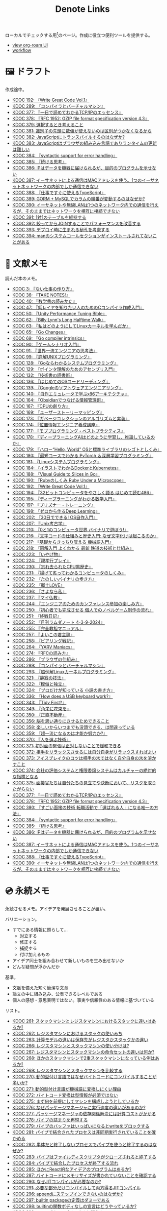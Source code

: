 #+title: Denote Links

ローカルでチェックする用[fn:1]のページ。作成に役立つ便利ツールを提供する。

#+begin_export html
<p>
<img src="https://github.com/kijimaD/roam/actions/workflows/publish.yml/badge.svg"></img>
<img src="https://github.com/kijimaD/roam/actions/workflows/lint.yml/badge.svg"></img>
<img src="https://github.com/kijimaD/roam/actions/workflows/pdf.yml/badge.svg"></img>
</p>
<p>
<img src="https://www.codewars.com/users/kijimaD/badges/micro"></img>
</p>
#+end_export

- [[https://kijimad.github.io/roam-ui/][view org-roam UI]]
- [[id:fad0d446-fe06-4614-af63-a0c5ecc11c9c][workflow]]

* 🖼️ ドラフト

作成途中。

#+BEGIN: denote-links :regexp "_draft.*org"
- [[denote:20240617T152502][KDOC 192: 『Write Great Code Vol.1』]]
- [[denote:20241116T014236][KDOC 289: 『コンパイラとバーチャルマシン』]]
- [[denote:20250506T120102][KDOC 377: 『一日で読めてわかるTCP/IPのエッセンス』]]
- [[denote:20250506T160040][KDOC 378: 『RFC 1952: GZIP file format specification version 4.3』]]
- [[denote:20250518T092255][KDOC 379: 選択するとき考えること]]
- [[denote:20250603T215002][KDOC 381: 識別子の先頭に数値が使えないのは区別がつかなくなるから]]
- [[denote:20250603T215521][KDOC 382: JavaScriptにトランスパイルするのはなぜか?]]
- [[denote:20250603T215644][KDOC 383: JavaScriptはブラウザの組み込み言語でありランタイムの更新は難しい]]
- [[denote:20250610T175039][KDOC 384: 『syntactic support for error handling』]]
- [[denote:20250611T180912][KDOC 385: 『続ける思考』]]
- [[denote:20250611T184309][KDOC 386: IPはデータを機器に届けられるが、目的のプログラムを示せない]]
- [[denote:20250612T204735][KDOC 387: イーサネットによる通信はMACアドレスを使う。1つのイーサネットネットワークの内部でしか通信できない]]
- [[denote:20250612T231654][KDOC 388: 『仕事ですぐに使えるTypeScript』]]
- [[denote:20250612T234932][KDOC 389: GORM + MySQLでカラムの順番が変動するのはなぜか?]]
- [[denote:20250613T090351][KDOC 390: イーサネットや無線LANは1つのネットワーク内での通信を行えるが、そのままではネットワークを相互に接続できない]]
- [[denote:20250614T012819][KDOC 391: 1対1のテーブルを維持する]]
- [[denote:20250614T103239][KDOC 392: 絞ってからJOINすることでパフォーマンスを改善する]]
- [[denote:20250614T104010][KDOC 393: デプロイ時に生まれる秘孔を考慮する]]
- [[denote:20250614T125259][KDOC 394: manのシステムコールセクションがインストールされてないことがある]]
#+END:

* 📖 文献メモ

読んだ本のメモ。

#+BEGIN: denote-links :regexp "_book.*org"
- [[denote:20221027T235104][KDOC 3: 『ない仕事の作り方』]]
- [[denote:20231008T203658][KDOC 36: 『TAKE NOTES!』]]
- [[denote:20231009T192328][KDOC 40: 『数学書の読みかた』]]
- [[denote:20231014T191829][KDOC 47: 『低レイヤを知りたい人のためのCコンパイラ作成入門』]]
- [[denote:20231027T141432][KDOC 50: 『Unity Performance Tuning Bible』]]
- [[denote:20231225T004405][KDOC 62: 『Billy Lynn's Long Halftime Walk』]]
- [[denote:20240105T215847][KDOC 63: 『私はどのようにしてLinuxカーネルを学んだか』]]
- [[denote:20240129T011433][KDOC 65: 『Go Changes』]]
- [[denote:20240203T223724][KDOC 69: 『Go compiler intrinsics』]]
- [[denote:20240212T104959][KDOC 90: 『ゲームシナリオ入門』]]
- [[denote:20240212T234008][KDOC 91: 『世界一流エンジニアの思考法』]]
- [[denote:20240219T221805][KDOC 99: 『詳解UNIXプログラミング』]]
- [[denote:20240324T122926][KDOC 128: 『Goならわかるシステムプログラミング』]]
- [[denote:20240324T214548][KDOC 129: 『ポインタ理解のためのアセンブリ入門』]]
- [[denote:20240327T234430][KDOC 132: 『技術書の読書術』]]
- [[denote:20240401T214231][KDOC 136: 『はじめてのOSコードリーディング』]]
- [[denote:20240427T010358][KDOC 139: 『Googleのソフトウェアエンジニアリング』]]
- [[denote:20240427T113714][KDOC 140: 『自作エミュレータで学ぶx86アーキテクチャ』]]
- [[denote:20240504T163507][KDOC 164: 『Obsidianでつなげる情報管理術』]]
- [[denote:20240505T160356][KDOC 167: 『CPUの創り方』]]
- [[denote:20240509T143103][KDOC 169: 『ユーザーストーリーマッピング』]]
- [[denote:20240513T142542][KDOC 173: 『ガベージコレクションのアルゴリズムと実装』]]
- [[denote:20240515T165029][KDOC 174: 『位置情報エンジニア養成講座』]]
- [[denote:20240523T005146][KDOC 177: 『モブプログラミング・ベストプラクティス』]]
- [[denote:20240523T195352][KDOC 178: 『ディープラーニングAIはどのように学習し、推論しているのか』]]
- [[denote:20240529T002323][KDOC 179: 『ハロー“Hello, World” OSと標準ライブラリのシゴトとしくみ』]]
- [[denote:20240531T103824][KDOC 180: 『最短コースでわかる PyTorch ＆深層学習プログラミング』]]
- [[denote:20240601T120632][KDOC 181: 『Linuxシステムプログラミング』]]
- [[denote:20240605T103458][KDOC 184: 『イラストでわかるDockerとKubernetes』]]
- [[denote:20240608T113006][KDOC 188: 『Visual Guide to Slices in Go』]]
- [[denote:20240612T133312][KDOC 190: 『Rubyのしくみ Ruby Under a Microscope』]]
- [[denote:20240617T152502][KDOC 192: 『Write Great Code Vol.1』]]
- [[denote:20240628T004924][KDOC 194: 『32ビットコンピュータをやさしく語る はじめて読む486』]]
- [[denote:20240629T235112][KDOC 195: 『ディープラーニングがわかる数学入門』]]
- [[denote:20240708T214636][KDOC 197: 『プリズナー・トレーニング』]]
- [[denote:20240709T000150][KDOC 198: 『ゼロから作るDeep Learning』]]
- [[denote:20240717T223527][KDOC 202: 『30日でできる! OS自作入門』]]
- [[denote:20240725T004051][KDOC 207: 『Unix考古学』]]
- [[denote:20240803T161124][KDOC 210: 『0と1のコンピュータ世界 バイナリで遊ぼう!』]]
- [[denote:20240810T122131][KDOC 216: 『文字コードの仕組みと歴史入門: なぜ文字化けは起こるのか』]]
- [[denote:20240810T122445][KDOC 217: 『基礎からきっちり覚える 機械語入門』]]
- [[denote:20240810T122601][KDOC 218: 『図解入門 よくわかる 最新 鉄道の技術と仕組み』]]
- [[denote:20240822T234552][KDOC 223: 『いやげ物』]]
- [[denote:20240822T235059][KDOC 224: 『親孝行プレイ』]]
- [[denote:20240828T192618][KDOC 230: 『忘れ去られたCPU黒歴史』]]
- [[denote:20240829T174031][KDOC 231: 『揚げて炙ってわかるコンピュータのしくみ』]]
- [[denote:20240831T112344][KDOC 232: 『たのしいバイナリの歩き方』]]
- [[denote:20240908T140125][KDOC 235: 『郷土LOVE』]]
- [[denote:20240908T140156][KDOC 236: 『さよなら私』]]
- [[denote:20240908T140226][KDOC 237: 『マイ仏教』]]
- [[denote:20240919T215334][KDOC 244: 『エンジニアのためのカンファレンス参加の楽しみ方』]]
- [[denote:20241005T203404][KDOC 250: 『初心者でも完成させる 個人でのノベルゲーム制作の流れ』]]
- [[denote:20241006T203012][KDOC 251: 『終戦日記』]]
- [[denote:20241009T091810][KDOC 252: 『月刊ラムダノート 4-3-9-2024』]]
- [[denote:20241027T201315][KDOC 255: 『完全教祖マニュアル』]]
- [[denote:20241031T192217][KDOC 257: 『よいこの君主論』]]
- [[denote:20241102T084716][KDOC 258: 『ピアリング戦記』]]
- [[denote:20241103T121759][KDOC 264: 『YARV Maniacs』]]
- [[denote:20241105T170010][KDOC 274: 『RFCの読み方』]]
- [[denote:20241115T135633][KDOC 286: 『ブラウザの仕組み』]]
- [[denote:20241116T014236][KDOC 289: 『コンパイラとバーチャルマシン』]]
- [[denote:20241117T002732][KDOC 293: 『超例解Linuxカーネルプログラミング』]]
- [[denote:20241209T194157][KDOC 321: 『静寂の技法』]]
- [[denote:20241209T215908][KDOC 322: 『模倣と独立』]]
- [[denote:20241213T004734][KDOC 324: 『プロだけが知っている 小説の書き方』]]
- [[denote:20250211T222136][KDOC 336: 『How does a USB keyboard work?』]]
- [[denote:20250314T213044][KDOC 343: 『Tidy First?』]]
- [[denote:20250427T175830][KDOC 349: 『角栄に花束を』]]
- [[denote:20250427T175852][KDOC 350: 『正直不動産』]]
- [[denote:20250501T193312][KDOC 356: 脳を思い通りにさせるためできること]]
- [[denote:20250501T235421][KDOC 358: 楽しいからいつまでも没頭できる、は間違っている]]
- [[denote:20250501T235510][KDOC 359: 『超一流になるのは才能か努力か?』]]
- [[denote:20250504T212651][KDOC 370: 『人を選ぶ技術』]]
- [[denote:20250505T211616][KDOC 371: 初対面の緊張は正対しないことで緩和できる]]
- [[denote:20250505T212014][KDOC 372: 相手をリラックスさせるには自分自身がリラックスすればよい]]
- [[denote:20250505T212440][KDOC 373: アイスブレイクのコツは相手の氷ではなく自分自身の氷を溶かすこと]]
- [[denote:20250505T213328][KDOC 374: 会社の評価システムと権限委譲システムはカルチャーの絶対的な指標となる]]
- [[denote:20250505T214152][KDOC 375: 面接官たちは自分たちの見立てや決断において、リスクを取りたがらない]]
- [[denote:20250506T120102][KDOC 377: 『一日で読めてわかるTCP/IPのエッセンス』]]
- [[denote:20250506T160040][KDOC 378: 『RFC 1952: GZIP file format specification version 4.3』]]
- [[denote:20250602T184338][KDOC 380: 『すごい面接の技術 転職活動で「選ばれる人」になる唯一の方法』]]
- [[denote:20250610T175039][KDOC 384: 『syntactic support for error handling』]]
- [[denote:20250611T180912][KDOC 385: 『続ける思考』]]
- [[denote:20250611T184309][KDOC 386: IPはデータを機器に届けられるが、目的のプログラムを示せない]]
- [[denote:20250612T204735][KDOC 387: イーサネットによる通信はMACアドレスを使う。1つのイーサネットネットワークの内部でしか通信できない]]
- [[denote:20250612T231654][KDOC 388: 『仕事ですぐに使えるTypeScript』]]
- [[denote:20250613T090351][KDOC 390: イーサネットや無線LANは1つのネットワーク内での通信を行えるが、そのままではネットワークを相互に接続できない]]
#+END:

* 💿 永続メモ

永続させるメモ。アイデアを発展させることが狙い。

バリエーション。

- すでにある情報に照らして...
  - 対立する
  - 修正する
  - 捕捉する
  - 付け加えるもの
- アイデア同士を組み合わせて新しいものを生み出せないか
- どんな疑問が浮かんだか

基準。

- 文脈を備えた短く簡潔な文章
- 論文の中に組み込み、公表できるレベルである
- 個人の感想・意思表明ではない。事実や信頼性のある情報に基づいている

リスト。

#+BEGIN: denote-links :regexp "_permanent.*org"
- [[denote:20241103T093429][KDOC 261: スタックマシンとレジスタマシンにおけるスタックに違いはあるか?]]
- [[denote:20241103T102927][KDOC 262: レジスタマシンにおけるスタックの使いみち]]
- [[denote:20241103T103630][KDOC 263: 計算モデルの違いは保存先がレジスタかスタックかの違い]]
- [[denote:20241104T003113][KDOC 266: レジスタマシンとスタックマシンの使い分けは?]]
- [[denote:20241104T003226][KDOC 267: レジスタマシンとスタックマシンの命令セットの違いは何か?]]
- [[denote:20241104T003551][KDOC 268: ほかのスタックマシンで2重スタックマシンになっている例はあるか?]]
- [[denote:20241104T011233][KDOC 269: レジスタマシンとスタックマシンを比較する]]
- [[denote:20241104T091512][KDOC 270: 動的型付け言語ではなぜバイトコードにコンパイルすることが多いか?]]
- [[denote:20241104T093353][KDOC 271: 動的型付け言語が機械語に変換しにくい理由]]
- [[denote:20241104T143835][KDOC 272: バイトコード変換は型情報が必須ではない]]
- [[denote:20241107T232232][KDOC 275: まず何を前提にしてマシンを構成しようとしているか]]
- [[denote:20241109T111953][KDOC 276: なぜパッケージマネージャに実行速度の違いがあるのか?]]
- [[denote:20241109T113144][KDOC 277: パッケージマネージャの依存関係解決には計算コストがかかる]]
- [[denote:20241109T134521][KDOC 278: パイプの詰まりを再現する]]
- [[denote:20241109T135333][KDOC 279: パイプのバッファはいっぱいになるとwriteをブロックする]]
- [[denote:20241109T173824][KDOC 281: パイプで結合されたプロセスは非同期実行されていることを確かめる]]
- [[denote:20241109T174614][KDOC 282: 単体だと終了しないプロセスでパイプを使うと終了するのはなぜか?]]
- [[denote:20241109T180827][KDOC 283: パイプはファイルディスクリプタがクローズされると終了する]]
- [[denote:20241109T182138][KDOC 284: パイプで結合したプロセスが終了する流れ]]
- [[denote:20241115T105209][KDOC 285: ほかにReact的なアイデアのプログラムはあるか?]]
- [[denote:20241115T154906][KDOC 287: バイトコードにメモリサイズが書かれていないことを確認する]]
- [[denote:20241116T131247][KDOC 290: なぜJITコンパイルが必要なのか?]]
- [[denote:20241116T135941][KDOC 291: 必要な部分だけコンパイルして両方得るJITコンパイル]]
- [[denote:20241119T004907][KDOC 296: appendにステップインできないのはなぜか?]]
- [[denote:20241119T005803][KDOC 297: builtin packageの定義はダミーである]]
- [[denote:20241119T010927][KDOC 298: builtinの関数ボディなしの宣言はどうやっているか?]]
- [[denote:20241119T084548][KDOC 299: appendはコンパイルすると消える]]
- [[denote:20241119T231512][KDOC 300: スライスのcapacityが伸長する様子をデバッガで見る]]
- [[denote:20241121T225809][KDOC 301: なぜReact Queryを挟むのか?]]
- [[denote:20241121T230340][KDOC 302: React QueryによってAPIリクエストをキャッシュする]]
- [[denote:20241121T230434][KDOC 303: React Queryによって状態管理する]]
- [[denote:20241122T231155][KDOC 304: 加算と乗算どちらが早いか?]]
- [[denote:20241123T012402][KDOC 305: 加算と左ビットシフトの実行速度を計測する]]
- [[denote:20241123T090824][KDOC 307: 乗算と左ビットシフトの実行速度を計測する]]
- [[denote:20241127T213905][KDOC 310: なぜCの文字列はnull終端なのか?]]
- [[denote:20241128T210636][KDOC 314: Cの配列はメモリ効率のため長さを保持していない]]
- [[denote:20241128T214542][KDOC 315: 文字列は長さを事前に決められないことが多い]]
- [[denote:20241128T230339][KDOC 316: Goのスライスは長さを保持している]]
- [[denote:20241128T235217][KDOC 317: Goの文字列は長さを保持している]]
- [[denote:20241129T001121][KDOC 318: カーネルモジュールをマウントして動作確認するとよい]]
- [[denote:20250210T224551][KDOC 334: トランザクションはネストできない]]
- [[denote:20250212T012921][KDOC 340: mozcとfcitxの違いは何か?]]
- [[denote:20250502T001229][KDOC 360: goとtoolchainの違いは何か?]]
- [[denote:20250503T072340][KDOC 362: コンパイル可能な最低バージョンと、ビルドに使うバージョン]]
- [[denote:20250503T075205][KDOC 363: 1.21rc2はリリース候補を示す]]
- [[denote:20250503T101421][KDOC 366: Goのbytes, strings packageは類似している]]
- [[denote:20250503T125732][KDOC 367: 名前付きパイプの使い道は何か?]]
- [[denote:20250504T004903][KDOC 368: 名前付きパイプはファイル書き込みが発生しないため早い]]
- [[denote:20250505T214835][KDOC 376: 業務経験や企業ブランドの評価割合が高い理由]]
- [[denote:20250603T215002][KDOC 381: 識別子の先頭に数値が使えないのは区別がつかなくなるから]]
- [[denote:20250603T215521][KDOC 382: JavaScriptにトランスパイルするのはなぜか?]]
- [[denote:20250603T215644][KDOC 383: JavaScriptはブラウザの組み込み言語でありランタイムの更新は難しい]]
#+END:

* 🏗 構造化メモ

集積したトピックに対するリンク集。

#+BEGIN: denote-links :regexp "_structure.*org"
- [[denote:20240504T224810][KDOC 165: メモの課題と対応策]]
#+END:

* 📝 プロジェクトメモ
プロジェクトのメモ。比較的長い期間取り組むもの、結論が出るとは限らないものを書く。何か気づいたことがあれば別のメモで清書する。

#+BEGIN: denote-links :regexp "_project.*org"
- [[denote:20221118T002048][KDOC 5: fmtを読む]]
- [[denote:20221201T225506][KDOC 8: レビューツール メモ]]
- [[denote:20221211T125426][KDOC 11: unitcheckerを読む]]
- [[denote:20221217T192846][KDOC 13: make2helpを読む]]
- [[denote:20221231T215937][KDOC 15: Emacs Caskを読む]]
- [[denote:20230319T130040][KDOC 24: ゲームボーイエミュレータを作る]]
- [[denote:20230527T000152][KDOC 25: docker progress を読む]]
- [[denote:20230815T231456][KDOC 27: Cコンパイラを書く]]
- [[denote:20230909T204817][KDOC 28: 交通シミュレーションゲームを作る]]
- [[denote:20230910T231044][KDOC 29: Simutransのコードを読む]]
- [[denote:20231108T131646][KDOC 55: giteaのコードを読んだメモ]]
- [[denote:20231111T135147][KDOC 56: flagrのコードを読んだメモ]]
- [[denote:20231116T225938][KDOC 57: sokoban-goを読む]]
- [[denote:20231128T074518][KDOC 59: ECSを使ってサンプルゲームを作る]]
- [[denote:20240130T235419][KDOC 66: 通知ビューワを作る]]
- [[denote:20240511T103303][KDOC 171: PDF本棚を作る]]
- [[denote:20240715T214607][KDOC 201: スクリーンルーラーを作る]]
- [[denote:20240806T115522][KDOC 212: バイナリ博物館]]
- [[denote:20240813T084326][KDOC 221: 郷土資料づくり]]
- [[denote:20240908T180537][KDOC 238: 他人の博物館を観察して参考にする]]
- [[denote:20241211T011547][KDOC 323: ノベルゲームバンドルづくり]]
- [[denote:20250501T191528][KDOC 354: ワード移動を可視化するパッケージを作る]]
#+END:

* ✏ エッセイ

日々考えたこと。1つのアイデアを表現する。

- 思いついた個人の感想
- あまりに個人の感想なものは消す

リスト。

#+BEGIN: denote-links :regexp "_essay.*org"
- [[denote:20221026T102641][KDOC 1: denoteを使う]]
- [[denote:20221027T234844][KDOC 2: 仕事場]]
- [[denote:20221102T234233][KDOC 4: テッキーな人たち]]
- [[denote:20221119T014132][KDOC 6: 教育サービス会社を退職した]]
- [[denote:20221119T014335][KDOC 7: ドローン・地図関係の会社に入社した]]
- [[denote:20221205T020840][KDOC 9: 上には上のオタクがいる]]
- [[denote:20221210T014600][KDOC 10: より理解するための基準]]
- [[denote:20221213T005128][KDOC 12: 出力することで理解を確かにする]]
- [[denote:20221225T201727][KDOC 14: 外に出てなかった頃の自分へのアドバイス]]
- [[denote:20230101T175751][KDOC 16: 2022年のまとめ]]
- [[denote:20230105T205739][KDOC 17: 社外の人と開発するコツ]]
- [[denote:20230301T234645][KDOC 21: 仕事のように集中する]]
- [[denote:20230723T121639][KDOC 26: 深く知る]]
- [[denote:20231008T024245][KDOC 32: 『呪術廻戦』を見た]]
- [[denote:20231008T122341][KDOC 34: 上京してよかったこと]]
- [[denote:20231008T150508][KDOC 35: 赤羽を歩いた]]
- [[denote:20231009T140029][KDOC 37: 達成のしかた。トップダウンvsボトムアップ]]
- [[denote:20231009T155942][KDOC 38: ツェッテルカステンのやり方]]
- [[denote:20231009T163508][KDOC 39: ツェッテルカステンとwikiの違いは、考えか事実か]]
- [[denote:20231009T201702][KDOC 41: 言語仕様書、RFC、数学の難しさは字面通りではないことにある]]
- [[denote:20231010T230145][KDOC 43: 行き詰まったとき別のことをやるのに罪悪感を感じなくていい]]
- [[denote:20231010T230809][KDOC 44: 多対多のことに対して落胆するのを克服する]]
- [[denote:20231014T195530][KDOC 48: 三角関数で単位円を使う理由]]
- [[denote:20231103T111001][KDOC 51: 1次情報を読む人々]]
- [[denote:20231118T023047][KDOC 58: 仕事でやるのが一番早い]]
- [[denote:20231223T004157][KDOC 60: ネット広告がクソな理由]]
- [[denote:20231223T005138][KDOC 61: 競争と認識することでモチベーションを上げる]]
- [[denote:20240106T092116][KDOC 64: バトルディッガー編のゲームデザインメモ]]
- [[denote:20240203T020208][KDOC 67: 2023年のまとめ]]
- [[denote:20240203T035741][KDOC 68: 好きの程度]]
- [[denote:20240203T235748][KDOC 70: 聖地巡礼したくなる要素は何か]]
- [[denote:20240204T105547][KDOC 71: KDOCエントリの書き方]]
- [[denote:20240207T001630][KDOC 75: 動植物が一切出ない雪山サバイバル映画]]
- [[denote:20240207T092747][KDOC 77: 検証する方法があると理解が進む]]
- [[denote:20240210T200104][KDOC 85: 元気に動くUnix on PDP-7を見て連綿と続く歴史を感じた]]
- [[denote:20240210T220912][KDOC 87: なぜRFCの内容を理解できないのか]]
- [[denote:20240213T013922][KDOC 92: 何も覚えてなくてショックを覚えた]]
- [[denote:20240219T225359][KDOC 100: 細かいことを気にせず進める]]
- [[denote:20240221T210823][KDOC 101: 先にインターフェースを文書化するとやりやすい]]
- [[denote:20240224T021232][KDOC 102: 応答不可な時間帯を作って集中する]]
- [[denote:20240224T025714][KDOC 103: ゆるいインターネット断ちのやり方]]
- [[denote:20240224T030106][KDOC 104: やりたいことが多すぎる]]
- [[denote:20240224T170414][KDOC 105: 誰かにとってはローカルニュース]]
- [[denote:20240225T194805][KDOC 110: やりたいことに共通すること]]
- [[denote:20240226T192333][KDOC 111: tarは Tape Archive の略]]
- [[denote:20240228T003028][KDOC 112: 何を優先するかが重要]]
- [[denote:20240301T235312][KDOC 116: コードへの過大評価]]
- [[denote:20240302T015305][KDOC 117: spacious-padding.elが最高だった]]
- [[denote:20240302T024538][KDOC 118: ハックできる認知範囲を増やす]]
- [[denote:20240304T005822][KDOC 119: ベル研究所のショッキングな壁の色]]
- [[denote:20240313T202310][KDOC 120: Git LFS反映には削除が必要]]
- [[denote:20240314T212016][KDOC 122: Linuxカーネル知識の全体像を把握する]]
- [[denote:20240324T120408][KDOC 127: ChromeのPDFビューワでしおりを使う]]
- [[denote:20240324T222331][KDOC 130: アセンブラの手っ取り早い学び方]]
- [[denote:20240330T151304][KDOC 134: スライド作りに適した道具]]
- [[denote:20240331T160315][KDOC 135: スライドのショーケース作り]]
- [[denote:20240501T023710][KDOC 148: ミンサガリマスターが最高のリマスターだった]]
- [[denote:20240501T104911][KDOC 149: 一歩引いて考えるためのことば]]
- [[denote:20240501T152929][KDOC 150: メモに関連を作れない理由]]
- [[denote:20240502T172812][KDOC 153: すでにあるメモから、関連させられないか考える]]
- [[denote:20240502T173223][KDOC 154: よくないメモの例]]
- [[denote:20240502T175719][KDOC 155: 文献メモには内容のメモしか書かないようにする]]
- [[denote:20240503T175611][KDOC 156: 深く理解できないのは疑問を持たないから]]
- [[denote:20240503T181657][KDOC 157: 今のメモで足りないこと]]
- [[denote:20240503T192408][KDOC 158: 記録として書くだけでは意味がない]]
- [[denote:20240504T133130][KDOC 161: KDOCの目的]]
- [[denote:20240505T012745][KDOC 166: KDOCは何ではない]]
- [[denote:20240506T124926][KDOC 168: メモに書く必要のないこと]]
- [[denote:20240519T002703][KDOC 176: 芸術家が期限内に作品を完成させる方法から学ぶ]]
- [[denote:20240623T212808][KDOC 193: 共通言語として役立つプログラミング言語]]
- [[denote:20240704T211631][KDOC 196: 気乗りしない仕事に意味を見出す]]
- [[denote:20240710T145136][KDOC 199: 文書づくりの仕事で事前に決めておくこと]]
- [[denote:20240718T002818][KDOC 203: 必要性のある状況が学ばせる]]
- [[denote:20240720T194224][KDOC 204: 知らない分野の学びかた]]
- [[denote:20240729T234009][KDOC 209: 新しいものを生み出すためには詳しくなければならない]]
- [[denote:20240803T214146][KDOC 211: リアルな都市形成シミュレーションゲームに必要な要素]]
- [[denote:20240810T073930][KDOC 215: 運動習慣を身につけるヒント]]
- [[denote:20240811T194523][KDOC 219: 腕立て腹筋は難しいことを認識しなければならない]]
- [[denote:20240811T212454][KDOC 220: 興味を喚起する方法]]
- [[denote:20240907T233431][KDOC 234: 印刷博物館を観察する]]
- [[denote:20240908T184758][KDOC 239: 警察博物館を観察する]]
- [[denote:20240908T194251][KDOC 240: 漱石山房記念館を観察する]]
- [[denote:20240916T162053][KDOC 242: 鳩山会館を観察する]]
- [[denote:20240923T183426][KDOC 247: 釣り文化資料館を観察する]]
- [[denote:20240923T183506][KDOC 248: 東京おもちゃ美術館を観察する]]
- [[denote:20240923T183525][KDOC 249: 消防博物館を観察する]]
- [[denote:20241030T184511][KDOC 256: 有害コンテンツをフィルタリングする指針]]
- [[denote:20241103T172630][KDOC 265: 昭和記念館を観察する]]
- [[denote:20241104T172847][KDOC 273: 自分で作るときの参考にするつもりで見ると発見がある]]
- [[denote:20241115T185022][KDOC 288: DNSフィルタリングで有害コンテンツをブロックする]]
- [[denote:20241116T171021][KDOC 292: 古代オリエント博物館を観察する]]
- [[denote:20241123T022106][KDOC 306: カタカナで認識していると定着しない]]
- [[denote:20241123T162333][KDOC 308: 市ヶ谷の社 本と活字館を観察する]]
- [[denote:20241123T162415][KDOC 309: JICA地球ひろばを観察する]]
- [[denote:20241127T215611][KDOC 311: 関数呼び出しをわかりやすく表記する案]]
- [[denote:20241129T002602][KDOC 319: 文字列は特別な扱いをされている]]
- [[denote:20241201T224926][KDOC 320: 切手の博物館を観察する]]
- [[denote:20241215T011338][KDOC 325: お金と切手の博物館を観察する]]
- [[denote:20241219T093530][KDOC 328: 技術的に難しいこと]]
- [[denote:20250126T184359][KDOC 330: 新宿歴史博物館を観察する]]
- [[denote:20250130T002224][KDOC 331: ソースコードは本とは違う]]
- [[denote:20250202T201054][KDOC 332: Contextのテストを読むと理解しやすい]]
- [[denote:20250209T192915][KDOC 333: 動画にシフトしている分野がある]]
- [[denote:20250211T222421][KDOC 337: 多読は難しいことを認識しなければならない]]
- [[denote:20250211T230035][KDOC 338: 英語学習に向いていて興味のあるコンテンツ]]
- [[denote:20250212T001954][KDOC 339: 親しみのレシピ]]
- [[denote:20250213T230129][KDOC 342: リリースを調べる効用]]
- [[denote:20250315T093511][KDOC 344: 失敗の対価を認識する]]
- [[denote:20250428T145701][KDOC 351: 対価に大きな影響があるのはどこで働いているか]]
- [[denote:20250430T183206][KDOC 352: 使う状況をイメージできるほど頭に入りやすい]]
- [[denote:20250430T184653][KDOC 353: メモを小さくして組み合わせやすくする]]
- [[denote:20250501T192423][KDOC 355: プログラミングを仕事の梃子として使うとよい]]
- [[denote:20250501T201739][KDOC 357: 方法のことばかり考えがちなのは足踏み]]
- [[denote:20250502T004632][KDOC 361: 労働時間は商品の1つ]]
- [[denote:20250503T075714][KDOC 364: Goコマンドやmoduleについて知らないことが多い]]
- [[denote:20250518T092255][KDOC 379: 選択するとき考えること]]
#+END:

* ⌨ Wiki

調べればわかることを、書いておきたいこともある。具体的な手順や動作を記したメモ。

#+BEGIN: denote-links :regexp "_wiki.*org"
- [[denote:20231010T091308][KDOC 42: EbitenUIで動的に画像を書き換える]]
- [[denote:20231014T125935][KDOC 45: プログラミング言語の内部的な違いをアセンブリから調べる]]
- [[denote:20231014T171444][KDOC 46: Goの宣言構文がCと異なる理由]]
- [[denote:20231103T214003][KDOC 52: Goで構造体がインターフェースを実装しているか確認する]]
- [[denote:20231103T214045][KDOC 53: Goで独自定義のエラーをconstにする]]
- [[denote:20231104T094840][KDOC 54: Goのiotaの仕組み]]
- [[denote:20240206T010954][KDOC 72: org-modeのHTMLエクスポート時に結果だけを表示する]]
- [[denote:20240206T225726][KDOC 73: odでファイルの中身をN進数で見る]]
- [[denote:20240206T225919][KDOC 74: The input device is not a TTYを理解する]]
- [[denote:20240207T014102][KDOC 76: コンテナでLocaleを設定する]]
- [[denote:20240207T095628][KDOC 78: org-modeで脚注を再割り振りする]]
- [[denote:20240207T201038][KDOC 79: Localeの標準的な紙のサイズとは]]
- [[denote:20240207T203227][KDOC 80: 「あ」がどうして343 201 202になるのか]]
- [[denote:20240208T215527][KDOC 81: iframeの制約]]
- [[denote:20240209T005055][KDOC 82: errors.Unwrapを読む]]
- [[denote:20240209T111023][KDOC 83: CORSを確認する]]
- [[denote:20240209T112755][KDOC 84: いろんなサイトでOPTIONSメソッドを送ったときのレスポンスヘッダーを見る]]
- [[denote:20240210T220439][KDOC 86: errors.Is()の比較ロジック]]
- [[denote:20240210T221504][KDOC 88: ファイルの詳細を調べるstatコマンド]]
- [[denote:20240210T224303][KDOC 89: コアダンプの語源]]
- [[denote:20240213T094738][KDOC 93: Access-Control-Allow-Headersを調べた]]
- [[denote:20240213T235930][KDOC 94: 2>&1の意味]]
- [[denote:20240214T224307][KDOC 95: なぜjson.Unmarshalの引数はバイト列なのか]]
- [[denote:20240217T002258][KDOC 96: errors.As()の使い方]]
- [[denote:20240217T152645][KDOC 97: Partial Contentの使いどころ]]
- [[denote:20240218T162607][KDOC 98: org-roam-node-findでエントリが出なくなったときの直し方]]
- [[denote:20240225T172419][KDOC 106: Linuxでアーキテクチャ名を調べる]]
- [[denote:20240225T172456][KDOC 107: システムコールを調べる]]
- [[denote:20240225T173428][KDOC 108: manのセクション番号を調べる]]
- [[denote:20240225T174224][KDOC 109: 発行システムコールを調べる]]
- [[denote:20240228T202130][KDOC 114: IndexedDBの使い道]]
- [[denote:20240301T205049][KDOC 115: 負の値が関わる剰余挙動の違い]]
- [[denote:20240313T221722][KDOC 121: Goでローカルパッケージをインストールする]]
- [[denote:20240315T114639][KDOC 123: HandleFuncとは何か]]
- [[denote:20240316T132944][KDOC 124: go-dlv.elを使う]]
- [[denote:20240317T101828][KDOC 125: /procのマニュアルを調べる]]
- [[denote:20240320T195316][KDOC 126: xxdでファイルをバイナリで見る]]
- [[denote:20240325T204305][KDOC 131: 今さらOpenAPI v3.1の変更点を知る]]
- [[denote:20240420T224401][KDOC 137: 簡単にプロセスの使用メモリを確認する]]
- [[denote:20240421T010312][KDOC 138: Goプロファイラの使いかた]]
- [[denote:20240427T120833][KDOC 141: Cのポインタ操作をアセンブリで見る]]
- [[denote:20240427T182744][KDOC 142: データセグメントの使い分けを試す]]
- [[denote:20240427T184254][KDOC 143: Cの添字記法は単なるシンタックスシュガーである]]
- [[denote:20240428T105206][KDOC 144: データ型によるサイズの違いを確かめる]]
- [[denote:20240429T125828][KDOC 145: 見てわかるGoアセンブリの違い]]
- [[denote:20240430T111500][KDOC 146: org-roam-uiをデプロイした]]
- [[denote:20240430T183500][KDOC 147: GITHUB_TOKENを使ってgit pushするとトリガーされない]]
- [[denote:20240501T161813][KDOC 151: Goコンパイラの定数式の埋め込みをみる]]
- [[denote:20240501T165757][KDOC 152: Dependabotが作ったPRでワークフローが失敗する理由]]
- [[denote:20240504T020747][KDOC 159: テクスチャとスプライトの違い]]
- [[denote:20240504T102310][KDOC 160: 見下ろし型2Dゲームにおけるレイキャティングの例]]
- [[denote:20240504T154649][KDOC 162: セグメンテーションとページングの違い]]
- [[denote:20240504T154953][KDOC 163: セグメンテーションとページングのユースケース]]
- [[denote:20240511T041838][KDOC 170: PDFしおりを使いやすくする]]
- [[denote:20240511T182850][KDOC 172: 関数呼び出しで起きていること]]
- [[denote:20240518T230237][KDOC 175: ANSIエスケープシーケンスのスタイリングを理解する]]
- [[denote:20240601T121521][KDOC 182: ブロックサイズの違いによるパフォーマンスへの影響を調べる]]
- [[denote:20240604T174816][KDOC 183: イメージビルド時にツール側のキャッシュを使う]]
- [[denote:20240605T205919][KDOC 185: コンテナの中身をホストマシンにダンプして理解する]]
- [[denote:20240605T211653][KDOC 186: コンテナ実行環境の設定ファイルを見る]]
- [[denote:20240608T011926][KDOC 187: psでプロセスツリーを見て理解する]]
- [[denote:20240612T011737][KDOC 189: Goでスライスがどのように保存されているか調べる]]
- [[denote:20240616T162253][KDOC 191: 仕様を検証するツールも提供するとよい]]
- [[denote:20240714T172201][KDOC 200: X windowのログを見る]]
- [[denote:20240720T210830][KDOC 205: エラーと例外の違い]]
- [[denote:20240723T001436][KDOC 206: バイト数を直感的に把握する]]
- [[denote:20240728T215234][KDOC 208: 宣言と定義の違い]]
- [[denote:20240807T232803][KDOC 213: PNG画像のバイナリを眺める]]
- [[denote:20240808T203454][KDOC 214: テンソルを確認する]]
- [[denote:20240820T181738][KDOC 222: curlでTLSのバージョン制限を確認する]]
- [[denote:20240824T173305][KDOC 225: mallocをアセンブラで見る]]
- [[denote:20240824T190333][KDOC 226: 任意のアドレスに読み書きする]]
- [[denote:20240825T101916][KDOC 227: フィールド定義の順番によってメモリサイズが変わることがある]]
- [[denote:20240825T193415][KDOC 228: 変数を書いた順番とアドレスの関係はコンパイラによって異なる]]
- [[denote:20240827T003657][KDOC 229: 浮動小数点を手計算する]]
- [[denote:20240831T202553][KDOC 233: Ubuntuでシステムコール番号を調べる]]
- [[denote:20240914T201947][KDOC 241: jpg画像のバイナリを眺める]]
- [[denote:20240919T002306][KDOC 243: シフト演算命令に変換されるのを確かめる]]
- [[denote:20240921T003646][KDOC 245: パックしたデータ型がどのように保存されているか見る]]
- [[denote:20240921T111620][KDOC 246: 浮動小数点の誤差を体感する]]
- [[denote:20241010T004623][KDOC 253: GoでN段階に可変長引数を渡す]]
- [[denote:20241017T190613][KDOC 254: ジョブプロセスがSleepしていた理由]]
- [[denote:20241102T103338][KDOC 260: プロセスがSleepになるのを再現する]]
- [[denote:20241109T172124][KDOC 280: パイプで結合されたプロセスは非同期実行されている]]
- [[denote:20241117T232525][KDOC 294: errorsは標準ライブラリと外部ライブラリで異なる]]
- [[denote:20241118T203644][KDOC 295: LANでDNSフィルタリングする流れ]]
- [[denote:20241127T222339][KDOC 312: 汎整数拡張を確かめる]]
- [[denote:20241127T225529][KDOC 313: CPUのビット数はレジスタのサイズである]]
- [[denote:20241217T221749][KDOC 326: スライス式の後ろは含まない]]
- [[denote:20241218T185806][KDOC 327: 変数交換のイディオム]]
- [[denote:20241219T093738][KDOC 329: Replacerで便利に置換する]]
- [[denote:20250211T092202][KDOC 335: 消しても新しいバージョンがダウンロードされていた]]
- [[denote:20250213T222855][KDOC 341: Quick overview of Go1.24]]
- [[denote:20250315T132844][KDOC 345: 中間要素の作成に便利なstrings.Join]]
- [[denote:20250315T133728][KDOC 346: appendで先頭に追加する]]
- [[denote:20250320T102813][KDOC 347: 大文字小文字の変換をそらで書く]]
- [[denote:20250320T110200][KDOC 348: インデックスとスライス式は違う]]
- [[denote:20250503T091848][KDOC 365: toolchainを実際に試す]]
- [[denote:20250504T011045][KDOC 369: 名前付きパイプは読み書き両方をオープンしてないとブロックする]]
- [[denote:20250612T234932][KDOC 389: GORM + MySQLでカラムの順番が変動するのはなぜか?]]
- [[denote:20250614T012819][KDOC 391: 1対1のテーブルを維持する]]
- [[denote:20250614T103239][KDOC 392: 絞ってからJOINすることでパフォーマンスを改善する]]
- [[denote:20250614T104010][KDOC 393: デプロイ時に生まれる秘孔を考慮する]]
- [[denote:20250614T125259][KDOC 394: manのシステムコールセクションがインストールされてないことがある]]
#+END:

* 📚 すべて
すべて。

#+BEGIN: denote-links :regexp ".*org"
- [[denote:20221026T102641][KDOC 1: denoteを使う]]
- [[denote:20221027T234844][KDOC 2: 仕事場]]
- [[denote:20221027T235104][KDOC 3: 『ない仕事の作り方』]]
- [[denote:20221102T234233][KDOC 4: テッキーな人たち]]
- [[denote:20221118T002048][KDOC 5: fmtを読む]]
- [[denote:20221119T014132][KDOC 6: 教育サービス会社を退職した]]
- [[denote:20221119T014335][KDOC 7: ドローン・地図関係の会社に入社した]]
- [[denote:20221201T225506][KDOC 8: レビューツール メモ]]
- [[denote:20221205T020840][KDOC 9: 上には上のオタクがいる]]
- [[denote:20221210T014600][KDOC 10: より理解するための基準]]
- [[denote:20221211T125426][KDOC 11: unitcheckerを読む]]
- [[denote:20221213T005128][KDOC 12: 出力することで理解を確かにする]]
- [[denote:20221217T192846][KDOC 13: make2helpを読む]]
- [[denote:20221225T201727][KDOC 14: 外に出てなかった頃の自分へのアドバイス]]
- [[denote:20221231T215937][KDOC 15: Emacs Caskを読む]]
- [[denote:20230101T175751][KDOC 16: 2022年のまとめ]]
- [[denote:20230105T205739][KDOC 17: 社外の人と開発するコツ]]
- [[denote:20230301T234645][KDOC 21: 仕事のように集中する]]
- [[denote:20230319T130040][KDOC 24: ゲームボーイエミュレータを作る]]
- [[denote:20230527T000152][KDOC 25: docker progress を読む]]
- [[denote:20230723T121639][KDOC 26: 深く知る]]
- [[denote:20230815T231456][KDOC 27: Cコンパイラを書く]]
- [[denote:20230909T204817][KDOC 28: 交通シミュレーションゲームを作る]]
- [[denote:20230910T231044][KDOC 29: Simutransのコードを読む]]
- [[denote:20231008T024245][KDOC 32: 『呪術廻戦』を見た]]
- [[denote:20231008T122341][KDOC 34: 上京してよかったこと]]
- [[denote:20231008T150508][KDOC 35: 赤羽を歩いた]]
- [[denote:20231008T203658][KDOC 36: 『TAKE NOTES!』]]
- [[denote:20231009T140029][KDOC 37: 達成のしかた。トップダウンvsボトムアップ]]
- [[denote:20231009T155942][KDOC 38: ツェッテルカステンのやり方]]
- [[denote:20231009T163508][KDOC 39: ツェッテルカステンとwikiの違いは、考えか事実か]]
- [[denote:20231009T192328][KDOC 40: 『数学書の読みかた』]]
- [[denote:20231009T201702][KDOC 41: 言語仕様書、RFC、数学の難しさは字面通りではないことにある]]
- [[denote:20231010T091308][KDOC 42: EbitenUIで動的に画像を書き換える]]
- [[denote:20231010T230145][KDOC 43: 行き詰まったとき別のことをやるのに罪悪感を感じなくていい]]
- [[denote:20231010T230809][KDOC 44: 多対多のことに対して落胆するのを克服する]]
- [[denote:20231014T125935][KDOC 45: プログラミング言語の内部的な違いをアセンブリから調べる]]
- [[denote:20231014T171444][KDOC 46: Goの宣言構文がCと異なる理由]]
- [[denote:20231014T191829][KDOC 47: 『低レイヤを知りたい人のためのCコンパイラ作成入門』]]
- [[denote:20231014T195530][KDOC 48: 三角関数で単位円を使う理由]]
- [[denote:20231027T141432][KDOC 50: 『Unity Performance Tuning Bible』]]
- [[denote:20231103T111001][KDOC 51: 1次情報を読む人々]]
- [[denote:20231103T214003][KDOC 52: Goで構造体がインターフェースを実装しているか確認する]]
- [[denote:20231103T214045][KDOC 53: Goで独自定義のエラーをconstにする]]
- [[denote:20231104T094840][KDOC 54: Goのiotaの仕組み]]
- [[denote:20231108T131646][KDOC 55: giteaのコードを読んだメモ]]
- [[denote:20231111T135147][KDOC 56: flagrのコードを読んだメモ]]
- [[denote:20231116T225938][KDOC 57: sokoban-goを読む]]
- [[denote:20231118T023047][KDOC 58: 仕事でやるのが一番早い]]
- [[denote:20231128T074518][KDOC 59: ECSを使ってサンプルゲームを作る]]
- [[denote:20231223T004157][KDOC 60: ネット広告がクソな理由]]
- [[denote:20231223T005138][KDOC 61: 競争と認識することでモチベーションを上げる]]
- [[denote:20231225T004405][KDOC 62: 『Billy Lynn's Long Halftime Walk』]]
- [[denote:20240105T215847][KDOC 63: 『私はどのようにしてLinuxカーネルを学んだか』]]
- [[denote:20240106T092116][KDOC 64: バトルディッガー編のゲームデザインメモ]]
- [[denote:20240129T011433][KDOC 65: 『Go Changes』]]
- [[denote:20240130T235419][KDOC 66: 通知ビューワを作る]]
- [[denote:20240203T020208][KDOC 67: 2023年のまとめ]]
- [[denote:20240203T035741][KDOC 68: 好きの程度]]
- [[denote:20240203T223724][KDOC 69: 『Go compiler intrinsics』]]
- [[denote:20240203T235748][KDOC 70: 聖地巡礼したくなる要素は何か]]
- [[denote:20240204T105547][KDOC 71: KDOCエントリの書き方]]
- [[denote:20240206T010954][KDOC 72: org-modeのHTMLエクスポート時に結果だけを表示する]]
- [[denote:20240206T010954][Kdoc 72 org modeのhtmlエクスポート時に結果だけを表示する]]
- [[denote:20240206T225726][KDOC 73: odでファイルの中身をN進数で見る]]
- [[denote:20240206T225919][KDOC 74: The input device is not a TTYを理解する]]
- [[denote:20240207T001630][KDOC 75: 動植物が一切出ない雪山サバイバル映画]]
- [[denote:20240207T014102][KDOC 76: コンテナでLocaleを設定する]]
- [[denote:20240207T092747][KDOC 77: 検証する方法があると理解が進む]]
- [[denote:20240207T095628][KDOC 78: org-modeで脚注を再割り振りする]]
- [[denote:20240207T095628][Kdoc 78 org modeで脚注を再割り振りする]]
- [[denote:20240207T201038][KDOC 79: Localeの標準的な紙のサイズとは]]
- [[denote:20240207T203227][KDOC 80: 「あ」がどうして343 201 202になるのか]]
- [[denote:20240208T215527][KDOC 81: iframeの制約]]
- [[denote:20240209T005055][KDOC 82: errors.Unwrapを読む]]
- [[denote:20240209T111023][KDOC 83: CORSを確認する]]
- [[denote:20240209T112755][KDOC 84: いろんなサイトでOPTIONSメソッドを送ったときのレスポンスヘッダーを見る]]
- [[denote:20240210T200104][KDOC 85: 元気に動くUnix on PDP-7を見て連綿と続く歴史を感じた]]
- [[denote:20240210T220439][KDOC 86: errors.Is()の比較ロジック]]
- [[denote:20240210T220912][KDOC 87: なぜRFCの内容を理解できないのか]]
- [[denote:20240210T221504][KDOC 88: ファイルの詳細を調べるstatコマンド]]
- [[denote:20240210T224303][KDOC 89: コアダンプの語源]]
- [[denote:20240212T104959][KDOC 90: 『ゲームシナリオ入門』]]
- [[denote:20240212T234008][KDOC 91: 『世界一流エンジニアの思考法』]]
- [[denote:20240213T013922][KDOC 92: 何も覚えてなくてショックを覚えた]]
- [[denote:20240213T094738][KDOC 93: Access-Control-Allow-Headersを調べた]]
- [[denote:20240213T235930][KDOC 94: 2>&1の意味]]
- [[denote:20240214T224307][KDOC 95: なぜjson.Unmarshalの引数はバイト列なのか]]
- [[denote:20240217T002258][KDOC 96: errors.As()の使い方]]
- [[denote:20240217T152645][KDOC 97: Partial Contentの使いどころ]]
- [[denote:20240218T162607][KDOC 98: org-roam-node-findでエントリが出なくなったときの直し方]]
- [[denote:20240218T162607][Kdoc 98 org roam node findでエントリが出なくなったときの直し方]]
- [[denote:20240219T221805][KDOC 99: 『詳解UNIXプログラミング』]]
- [[denote:20240219T225359][KDOC 100: 細かいことを気にせず進める]]
- [[denote:20240221T210823][KDOC 101: 先にインターフェースを文書化するとやりやすい]]
- [[denote:20240224T021232][KDOC 102: 応答不可な時間帯を作って集中する]]
- [[denote:20240224T025714][KDOC 103: ゆるいインターネット断ちのやり方]]
- [[denote:20240224T030106][KDOC 104: やりたいことが多すぎる]]
- [[denote:20240224T170414][KDOC 105: 誰かにとってはローカルニュース]]
- [[denote:20240225T172419][KDOC 106: Linuxでアーキテクチャ名を調べる]]
- [[denote:20240225T172456][KDOC 107: システムコールを調べる]]
- [[denote:20240225T173428][KDOC 108: manのセクション番号を調べる]]
- [[denote:20240225T174224][KDOC 109: 発行システムコールを調べる]]
- [[denote:20240225T194805][KDOC 110: やりたいことに共通すること]]
- [[denote:20240226T192333][KDOC 111: tarは Tape Archive の略]]
- [[denote:20240228T003028][KDOC 112: 何を優先するかが重要]]
- [[denote:20240228T202130][KDOC 114: IndexedDBの使い道]]
- [[denote:20240301T205049][KDOC 115: 負の値が関わる剰余挙動の違い]]
- [[denote:20240301T235312][KDOC 116: コードへの過大評価]]
- [[denote:20240302T015305][KDOC 117: spacious-padding.elが最高だった]]
- [[denote:20240302T024538][KDOC 118: ハックできる認知範囲を増やす]]
- [[denote:20240304T005822][KDOC 119: ベル研究所のショッキングな壁の色]]
- [[denote:20240313T202310][KDOC 120: Git LFS反映には削除が必要]]
- [[denote:20240313T221722][KDOC 121: Goでローカルパッケージをインストールする]]
- [[denote:20240314T212016][KDOC 122: Linuxカーネル知識の全体像を把握する]]
- [[denote:20240315T114639][KDOC 123: HandleFuncとは何か]]
- [[denote:20240316T132944][KDOC 124: go-dlv.elを使う]]
- [[denote:20240317T101828][KDOC 125: /procのマニュアルを調べる]]
- [[denote:20240320T195316][KDOC 126: xxdでファイルをバイナリで見る]]
- [[denote:20240324T120408][KDOC 127: ChromeのPDFビューワでしおりを使う]]
- [[denote:20240324T122926][KDOC 128: 『Goならわかるシステムプログラミング』]]
- [[denote:20240324T214548][KDOC 129: 『ポインタ理解のためのアセンブリ入門』]]
- [[denote:20240324T222331][KDOC 130: アセンブラの手っ取り早い学び方]]
- [[denote:20240325T204305][KDOC 131: 今さらOpenAPI v3.1の変更点を知る]]
- [[denote:20240327T234430][KDOC 132: 『技術書の読書術』]]
- [[denote:20240330T151304][KDOC 134: スライド作りに適した道具]]
- [[denote:20240331T160315][KDOC 135: スライドのショーケース作り]]
- [[denote:20240401T214231][KDOC 136: 『はじめてのOSコードリーディング』]]
- [[denote:20240420T224401][KDOC 137: 簡単にプロセスの使用メモリを確認する]]
- [[denote:20240421T010312][KDOC 138: Goプロファイラの使いかた]]
- [[denote:20240427T010358][KDOC 139: 『Googleのソフトウェアエンジニアリング』]]
- [[denote:20240427T113714][KDOC 140: 『自作エミュレータで学ぶx86アーキテクチャ』]]
- [[denote:20240427T120833][KDOC 141: Cのポインタ操作をアセンブリで見る]]
- [[denote:20240427T182744][KDOC 142: データセグメントの使い分けを試す]]
- [[denote:20240427T184254][KDOC 143: Cの添字記法は単なるシンタックスシュガーである]]
- [[denote:20240428T105206][KDOC 144: データ型によるサイズの違いを確かめる]]
- [[denote:20240429T125828][KDOC 145: 見てわかるGoアセンブリの違い]]
- [[denote:20240430T111500][KDOC 146: org-roam-uiをデプロイした]]
- [[denote:20240430T111500][Kdoc 146 org roam uiをデプロイした]]
- [[denote:20240430T183500][KDOC 147: GITHUB_TOKENを使ってgit pushするとトリガーされない]]
- [[denote:20240501T023710][KDOC 148: ミンサガリマスターが最高のリマスターだった]]
- [[denote:20240501T104911][KDOC 149: 一歩引いて考えるためのことば]]
- [[denote:20240501T152929][KDOC 150: メモに関連を作れない理由]]
- [[denote:20240501T161813][KDOC 151: Goコンパイラの定数式の埋め込みをみる]]
- [[denote:20240501T165757][KDOC 152: Dependabotが作ったPRでワークフローが失敗する理由]]
- [[denote:20240502T172812][KDOC 153: すでにあるメモから、関連させられないか考える]]
- [[denote:20240502T173223][KDOC 154: よくないメモの例]]
- [[denote:20240502T175719][KDOC 155: 文献メモには内容のメモしか書かないようにする]]
- [[denote:20240503T175611][KDOC 156: 深く理解できないのは疑問を持たないから]]
- [[denote:20240503T181657][KDOC 157: 今のメモで足りないこと]]
- [[denote:20240503T192408][KDOC 158: 記録として書くだけでは意味がない]]
- [[denote:20240504T020747][KDOC 159: テクスチャとスプライトの違い]]
- [[denote:20240504T102310][KDOC 160: 見下ろし型2Dゲームにおけるレイキャティングの例]]
- [[denote:20240504T133130][KDOC 161: KDOCの目的]]
- [[denote:20240504T154649][KDOC 162: セグメンテーションとページングの違い]]
- [[denote:20240504T154953][KDOC 163: セグメンテーションとページングのユースケース]]
- [[denote:20240504T163507][KDOC 164: 『Obsidianでつなげる情報管理術』]]
- [[denote:20240504T224810][KDOC 165: メモの課題と対応策]]
- [[denote:20240505T012745][KDOC 166: KDOCは何ではない]]
- [[denote:20240505T160356][KDOC 167: 『CPUの創り方』]]
- [[denote:20240506T124926][KDOC 168: メモに書く必要のないこと]]
- [[denote:20240509T143103][KDOC 169: 『ユーザーストーリーマッピング』]]
- [[denote:20240511T041838][KDOC 170: PDFしおりを使いやすくする]]
- [[denote:20240511T103303][KDOC 171: PDF本棚を作る]]
- [[denote:20240511T182850][KDOC 172: 関数呼び出しで起きていること]]
- [[denote:20240513T142542][KDOC 173: 『ガベージコレクションのアルゴリズムと実装』]]
- [[denote:20240515T165029][KDOC 174: 『位置情報エンジニア養成講座』]]
- [[denote:20240518T230237][KDOC 175: ANSIエスケープシーケンスのスタイリングを理解する]]
- [[denote:20240519T002703][KDOC 176: 芸術家が期限内に作品を完成させる方法から学ぶ]]
- [[denote:20240523T005146][KDOC 177: 『モブプログラミング・ベストプラクティス』]]
- [[denote:20240523T195352][KDOC 178: 『ディープラーニングAIはどのように学習し、推論しているのか』]]
- [[denote:20240529T002323][KDOC 179: 『ハロー“Hello, World” OSと標準ライブラリのシゴトとしくみ』]]
- [[denote:20240531T103824][KDOC 180: 『最短コースでわかる PyTorch ＆深層学習プログラミング』]]
- [[denote:20240601T120632][KDOC 181: 『Linuxシステムプログラミング』]]
- [[denote:20240601T121521][KDOC 182: ブロックサイズの違いによるパフォーマンスへの影響を調べる]]
- [[denote:20240604T174816][KDOC 183: イメージビルド時にツール側のキャッシュを使う]]
- [[denote:20240605T103458][KDOC 184: 『イラストでわかるDockerとKubernetes』]]
- [[denote:20240605T205919][KDOC 185: コンテナの中身をホストマシンにダンプして理解する]]
- [[denote:20240605T211653][KDOC 186: コンテナ実行環境の設定ファイルを見る]]
- [[denote:20240608T011926][KDOC 187: psでプロセスツリーを見て理解する]]
- [[denote:20240608T113006][KDOC 188: 『Visual Guide to Slices in Go』]]
- [[denote:20240612T011737][KDOC 189: Goでスライスがどのように保存されているか調べる]]
- [[denote:20240612T133312][KDOC 190: 『Rubyのしくみ Ruby Under a Microscope』]]
- [[denote:20240616T162253][KDOC 191: 仕様を検証するツールも提供するとよい]]
- [[denote:20240617T152502][KDOC 192: 『Write Great Code Vol.1』]]
- [[denote:20240623T212808][KDOC 193: 共通言語として役立つプログラミング言語]]
- [[denote:20240628T004924][KDOC 194: 『32ビットコンピュータをやさしく語る はじめて読む486』]]
- [[denote:20240629T235112][KDOC 195: 『ディープラーニングがわかる数学入門』]]
- [[denote:20240704T211631][KDOC 196: 気乗りしない仕事に意味を見出す]]
- [[denote:20240708T214636][KDOC 197: 『プリズナー・トレーニング』]]
- [[denote:20240709T000150][KDOC 198: 『ゼロから作るDeep Learning』]]
- [[denote:20240710T145136][KDOC 199: 文書づくりの仕事で事前に決めておくこと]]
- [[denote:20240714T172201][KDOC 200: X windowのログを見る]]
- [[denote:20240715T214607][KDOC 201: スクリーンルーラーを作る]]
- [[denote:20240717T223527][KDOC 202: 『30日でできる! OS自作入門』]]
- [[denote:20240718T002818][KDOC 203: 必要性のある状況が学ばせる]]
- [[denote:20240720T194224][KDOC 204: 知らない分野の学びかた]]
- [[denote:20240720T210830][KDOC 205: エラーと例外の違い]]
- [[denote:20240723T001436][KDOC 206: バイト数を直感的に把握する]]
- [[denote:20240725T004051][KDOC 207: 『Unix考古学』]]
- [[denote:20240728T215234][KDOC 208: 宣言と定義の違い]]
- [[denote:20240729T234009][KDOC 209: 新しいものを生み出すためには詳しくなければならない]]
- [[denote:20240803T161124][KDOC 210: 『0と1のコンピュータ世界 バイナリで遊ぼう!』]]
- [[denote:20240803T214146][KDOC 211: リアルな都市形成シミュレーションゲームに必要な要素]]
- [[denote:20240806T115522][KDOC 212: バイナリ博物館]]
- [[denote:20240807T232803][KDOC 213: PNG画像のバイナリを眺める]]
- [[denote:20240808T203454][KDOC 214: テンソルを確認する]]
- [[denote:20240810T073930][KDOC 215: 運動習慣を身につけるヒント]]
- [[denote:20240810T122131][KDOC 216: 『文字コードの仕組みと歴史入門: なぜ文字化けは起こるのか』]]
- [[denote:20240810T122445][KDOC 217: 『基礎からきっちり覚える 機械語入門』]]
- [[denote:20240810T122601][KDOC 218: 『図解入門 よくわかる 最新 鉄道の技術と仕組み』]]
- [[denote:20240811T194523][KDOC 219: 腕立て腹筋は難しいことを認識しなければならない]]
- [[denote:20240811T212454][KDOC 220: 興味を喚起する方法]]
- [[denote:20240813T084326][KDOC 221: 郷土資料づくり]]
- [[denote:20240820T181738][KDOC 222: curlでTLSのバージョン制限を確認する]]
- [[denote:20240822T234552][KDOC 223: 『いやげ物』]]
- [[denote:20240822T235059][KDOC 224: 『親孝行プレイ』]]
- [[denote:20240824T173305][KDOC 225: mallocをアセンブラで見る]]
- [[denote:20240824T190333][KDOC 226: 任意のアドレスに読み書きする]]
- [[denote:20240825T101916][KDOC 227: フィールド定義の順番によってメモリサイズが変わることがある]]
- [[denote:20240825T193415][KDOC 228: 変数を書いた順番とアドレスの関係はコンパイラによって異なる]]
- [[denote:20240827T003657][KDOC 229: 浮動小数点を手計算する]]
- [[denote:20240828T192618][KDOC 230: 『忘れ去られたCPU黒歴史』]]
- [[denote:20240829T174031][KDOC 231: 『揚げて炙ってわかるコンピュータのしくみ』]]
- [[denote:20240831T112344][KDOC 232: 『たのしいバイナリの歩き方』]]
- [[denote:20240831T202553][KDOC 233: Ubuntuでシステムコール番号を調べる]]
- [[denote:20240907T233431][KDOC 234: 印刷博物館を観察する]]
- [[denote:20240908T140125][KDOC 235: 『郷土LOVE』]]
- [[denote:20240908T140156][KDOC 236: 『さよなら私』]]
- [[denote:20240908T140226][KDOC 237: 『マイ仏教』]]
- [[denote:20240908T180537][KDOC 238: 他人の博物館を観察して参考にする]]
- [[denote:20240908T184758][KDOC 239: 警察博物館を観察する]]
- [[denote:20240908T194251][KDOC 240: 漱石山房記念館を観察する]]
- [[denote:20240914T201947][KDOC 241: jpg画像のバイナリを眺める]]
- [[denote:20240916T162053][KDOC 242: 鳩山会館を観察する]]
- [[denote:20240919T002306][KDOC 243: シフト演算命令に変換されるのを確かめる]]
- [[denote:20240919T215334][KDOC 244: 『エンジニアのためのカンファレンス参加の楽しみ方』]]
- [[denote:20240921T003646][KDOC 245: パックしたデータ型がどのように保存されているか見る]]
- [[denote:20240921T111620][KDOC 246: 浮動小数点の誤差を体感する]]
- [[denote:20240923T183426][KDOC 247: 釣り文化資料館を観察する]]
- [[denote:20240923T183506][KDOC 248: 東京おもちゃ美術館を観察する]]
- [[denote:20240923T183525][KDOC 249: 消防博物館を観察する]]
- [[denote:20241005T203404][KDOC 250: 『初心者でも完成させる 個人でのノベルゲーム制作の流れ』]]
- [[denote:20241006T203012][KDOC 251: 『終戦日記』]]
- [[denote:20241009T091810][KDOC 252: 『月刊ラムダノート 4-3-9-2024』]]
- [[denote:20241010T004623][KDOC 253: GoでN段階に可変長引数を渡す]]
- [[denote:20241017T190613][KDOC 254: ジョブプロセスがSleepしていた理由]]
- [[denote:20241027T201315][KDOC 255: 『完全教祖マニュアル』]]
- [[denote:20241030T184511][KDOC 256: 有害コンテンツをフィルタリングする指針]]
- [[denote:20241031T192217][KDOC 257: 『よいこの君主論』]]
- [[denote:20241102T084716][KDOC 258: 『ピアリング戦記』]]
- [[denote:20241102T103338][KDOC 260: プロセスがSleepになるのを再現する]]
- [[denote:20241103T093429][KDOC 261: スタックマシンとレジスタマシンにおけるスタックに違いはあるか?]]
- [[denote:20241103T102927][KDOC 262: レジスタマシンにおけるスタックの使いみち]]
- [[denote:20241103T103630][KDOC 263: 計算モデルの違いは保存先がレジスタかスタックかの違い]]
- [[denote:20241103T121759][KDOC 264: 『YARV Maniacs』]]
- [[denote:20241103T172630][KDOC 265: 昭和記念館を観察する]]
- [[denote:20241104T003113][KDOC 266: レジスタマシンとスタックマシンの使い分けは?]]
- [[denote:20241104T003226][KDOC 267: レジスタマシンとスタックマシンの命令セットの違いは何か?]]
- [[denote:20241104T003551][KDOC 268: ほかのスタックマシンで2重スタックマシンになっている例はあるか?]]
- [[denote:20241104T011233][KDOC 269: レジスタマシンとスタックマシンを比較する]]
- [[denote:20241104T091512][KDOC 270: 動的型付け言語ではなぜバイトコードにコンパイルすることが多いか?]]
- [[denote:20241104T093353][KDOC 271: 動的型付け言語が機械語に変換しにくい理由]]
- [[denote:20241104T143835][KDOC 272: バイトコード変換は型情報が必須ではない]]
- [[denote:20241104T172847][KDOC 273: 自分で作るときの参考にするつもりで見ると発見がある]]
- [[denote:20241105T170010][KDOC 274: 『RFCの読み方』]]
- [[denote:20241107T232232][KDOC 275: まず何を前提にしてマシンを構成しようとしているか]]
- [[denote:20241109T111953][KDOC 276: なぜパッケージマネージャに実行速度の違いがあるのか?]]
- [[denote:20241109T113144][KDOC 277: パッケージマネージャの依存関係解決には計算コストがかかる]]
- [[denote:20241109T134521][KDOC 278: パイプの詰まりを再現する]]
- [[denote:20241109T135333][KDOC 279: パイプのバッファはいっぱいになるとwriteをブロックする]]
- [[denote:20241109T172124][KDOC 280: パイプで結合されたプロセスは非同期実行されている]]
- [[denote:20241109T173824][KDOC 281: パイプで結合されたプロセスは非同期実行されていることを確かめる]]
- [[denote:20241109T174614][KDOC 282: 単体だと終了しないプロセスでパイプを使うと終了するのはなぜか?]]
- [[denote:20241109T180827][KDOC 283: パイプはファイルディスクリプタがクローズされると終了する]]
- [[denote:20241109T182138][KDOC 284: パイプで結合したプロセスが終了する流れ]]
- [[denote:20241115T105209][KDOC 285: ほかにReact的なアイデアのプログラムはあるか?]]
- [[denote:20241115T135633][KDOC 286: 『ブラウザの仕組み』]]
- [[denote:20241115T154906][KDOC 287: バイトコードにメモリサイズが書かれていないことを確認する]]
- [[denote:20241115T185022][KDOC 288: DNSフィルタリングで有害コンテンツをブロックする]]
- [[denote:20241116T014236][KDOC 289: 『コンパイラとバーチャルマシン』]]
- [[denote:20241116T131247][KDOC 290: なぜJITコンパイルが必要なのか?]]
- [[denote:20241116T135941][KDOC 291: 必要な部分だけコンパイルして両方得るJITコンパイル]]
- [[denote:20241116T171021][KDOC 292: 古代オリエント博物館を観察する]]
- [[denote:20241117T002732][KDOC 293: 『超例解Linuxカーネルプログラミング』]]
- [[denote:20241117T232525][KDOC 294: errorsは標準ライブラリと外部ライブラリで異なる]]
- [[denote:20241118T203644][KDOC 295: LANでDNSフィルタリングする流れ]]
- [[denote:20241119T004907][KDOC 296: appendにステップインできないのはなぜか?]]
- [[denote:20241119T005803][KDOC 297: builtin packageの定義はダミーである]]
- [[denote:20241119T010927][KDOC 298: builtinの関数ボディなしの宣言はどうやっているか?]]
- [[denote:20241119T084548][KDOC 299: appendはコンパイルすると消える]]
- [[denote:20241119T231512][KDOC 300: スライスのcapacityが伸長する様子をデバッガで見る]]
- [[denote:20241121T225809][KDOC 301: なぜReact Queryを挟むのか?]]
- [[denote:20241121T230340][KDOC 302: React QueryによってAPIリクエストをキャッシュする]]
- [[denote:20241121T230434][KDOC 303: React Queryによって状態管理する]]
- [[denote:20241122T231155][KDOC 304: 加算と乗算どちらが早いか?]]
- [[denote:20241123T012402][KDOC 305: 加算と左ビットシフトの実行速度を計測する]]
- [[denote:20241123T022106][KDOC 306: カタカナで認識していると定着しない]]
- [[denote:20241123T090824][KDOC 307: 乗算と左ビットシフトの実行速度を計測する]]
- [[denote:20241123T162333][KDOC 308: 市ヶ谷の社 本と活字館を観察する]]
- [[denote:20241123T162415][KDOC 309: JICA地球ひろばを観察する]]
- [[denote:20241127T213905][KDOC 310: なぜCの文字列はnull終端なのか?]]
- [[denote:20241127T215611][KDOC 311: 関数呼び出しをわかりやすく表記する案]]
- [[denote:20241127T222339][KDOC 312: 汎整数拡張を確かめる]]
- [[denote:20241127T225529][KDOC 313: CPUのビット数はレジスタのサイズである]]
- [[denote:20241128T210636][KDOC 314: Cの配列はメモリ効率のため長さを保持していない]]
- [[denote:20241128T214542][KDOC 315: 文字列は長さを事前に決められないことが多い]]
- [[denote:20241128T230339][KDOC 316: Goのスライスは長さを保持している]]
- [[denote:20241128T235217][KDOC 317: Goの文字列は長さを保持している]]
- [[denote:20241129T001121][KDOC 318: カーネルモジュールをマウントして動作確認するとよい]]
- [[denote:20241129T002602][KDOC 319: 文字列は特別な扱いをされている]]
- [[denote:20241201T224926][KDOC 320: 切手の博物館を観察する]]
- [[denote:20241209T194157][KDOC 321: 『静寂の技法』]]
- [[denote:20241209T215908][KDOC 322: 『模倣と独立』]]
- [[denote:20241211T011547][KDOC 323: ノベルゲームバンドルづくり]]
- [[denote:20241213T004734][KDOC 324: 『プロだけが知っている 小説の書き方』]]
- [[denote:20241215T011338][KDOC 325: お金と切手の博物館を観察する]]
- [[denote:20241217T221749][KDOC 326: スライス式の後ろは含まない]]
- [[denote:20241218T185806][KDOC 327: 変数交換のイディオム]]
- [[denote:20241219T093530][KDOC 328: 技術的に難しいこと]]
- [[denote:20241219T093738][KDOC 329: Replacerで便利に置換する]]
- [[denote:20250126T184359][KDOC 330: 新宿歴史博物館を観察する]]
- [[denote:20250130T002224][KDOC 331: ソースコードは本とは違う]]
- [[denote:20250202T201054][KDOC 332: Contextのテストを読むと理解しやすい]]
- [[denote:20250209T192915][KDOC 333: 動画にシフトしている分野がある]]
- [[denote:20250210T224551][KDOC 334: トランザクションはネストできない]]
- [[denote:20250211T092202][KDOC 335: 消しても新しいバージョンがダウンロードされていた]]
- [[denote:20250211T222136][KDOC 336: 『How does a USB keyboard work?』]]
- [[denote:20250211T222421][KDOC 337: 多読は難しいことを認識しなければならない]]
- [[denote:20250211T230035][KDOC 338: 英語学習に向いていて興味のあるコンテンツ]]
- [[denote:20250212T001954][KDOC 339: 親しみのレシピ]]
- [[denote:20250212T012921][KDOC 340: mozcとfcitxの違いは何か?]]
- [[denote:20250213T222855][KDOC 341: Quick overview of Go1.24]]
- [[denote:20250213T230129][KDOC 342: リリースを調べる効用]]
- [[denote:20250314T213044][KDOC 343: 『Tidy First?』]]
- [[denote:20250315T093511][KDOC 344: 失敗の対価を認識する]]
- [[denote:20250315T132844][KDOC 345: 中間要素の作成に便利なstrings.Join]]
- [[denote:20250315T133728][KDOC 346: appendで先頭に追加する]]
- [[denote:20250320T102813][KDOC 347: 大文字小文字の変換をそらで書く]]
- [[denote:20250320T110200][KDOC 348: インデックスとスライス式は違う]]
- [[denote:20250427T175830][KDOC 349: 『角栄に花束を』]]
- [[denote:20250427T175852][KDOC 350: 『正直不動産』]]
- [[denote:20250428T145701][KDOC 351: 対価に大きな影響があるのはどこで働いているか]]
- [[denote:20250430T183206][KDOC 352: 使う状況をイメージできるほど頭に入りやすい]]
- [[denote:20250430T184653][KDOC 353: メモを小さくして組み合わせやすくする]]
- [[denote:20250501T191528][KDOC 354: ワード移動を可視化するパッケージを作る]]
- [[denote:20250501T192423][KDOC 355: プログラミングを仕事の梃子として使うとよい]]
- [[denote:20250501T193312][KDOC 356: 脳を思い通りにさせるためできること]]
- [[denote:20250501T201739][KDOC 357: 方法のことばかり考えがちなのは足踏み]]
- [[denote:20250501T235421][KDOC 358: 楽しいからいつまでも没頭できる、は間違っている]]
- [[denote:20250501T235510][KDOC 359: 『超一流になるのは才能か努力か?』]]
- [[denote:20250502T001229][KDOC 360: goとtoolchainの違いは何か?]]
- [[denote:20250502T004632][KDOC 361: 労働時間は商品の1つ]]
- [[denote:20250503T072340][KDOC 362: コンパイル可能な最低バージョンと、ビルドに使うバージョン]]
- [[denote:20250503T075205][KDOC 363: 1.21rc2はリリース候補を示す]]
- [[denote:20250503T075714][KDOC 364: Goコマンドやmoduleについて知らないことが多い]]
- [[denote:20250503T091848][KDOC 365: toolchainを実際に試す]]
- [[denote:20250503T101421][KDOC 366: Goのbytes, strings packageは類似している]]
- [[denote:20250503T125732][KDOC 367: 名前付きパイプの使い道は何か?]]
- [[denote:20250504T004903][KDOC 368: 名前付きパイプはファイル書き込みが発生しないため早い]]
- [[denote:20250504T011045][KDOC 369: 名前付きパイプは読み書き両方をオープンしてないとブロックする]]
- [[denote:20250504T212651][KDOC 370: 『人を選ぶ技術』]]
- [[denote:20250505T211616][KDOC 371: 初対面の緊張は正対しないことで緩和できる]]
- [[denote:20250505T212014][KDOC 372: 相手をリラックスさせるには自分自身がリラックスすればよい]]
- [[denote:20250505T212440][KDOC 373: アイスブレイクのコツは相手の氷ではなく自分自身の氷を溶かすこと]]
- [[denote:20250505T213328][KDOC 374: 会社の評価システムと権限委譲システムはカルチャーの絶対的な指標となる]]
- [[denote:20250505T214152][KDOC 375: 面接官たちは自分たちの見立てや決断において、リスクを取りたがらない]]
- [[denote:20250505T214835][KDOC 376: 業務経験や企業ブランドの評価割合が高い理由]]
- [[denote:20250506T120102][KDOC 377: 『一日で読めてわかるTCP/IPのエッセンス』]]
- [[denote:20250506T160040][KDOC 378: 『RFC 1952: GZIP file format specification version 4.3』]]
- [[denote:20250518T092255][KDOC 379: 選択するとき考えること]]
- [[denote:20250602T184338][KDOC 380: 『すごい面接の技術 転職活動で「選ばれる人」になる唯一の方法』]]
- [[denote:20250603T215002][KDOC 381: 識別子の先頭に数値が使えないのは区別がつかなくなるから]]
- [[denote:20250603T215521][KDOC 382: JavaScriptにトランスパイルするのはなぜか?]]
- [[denote:20250603T215644][KDOC 383: JavaScriptはブラウザの組み込み言語でありランタイムの更新は難しい]]
- [[denote:20250610T175039][KDOC 384: 『syntactic support for error handling』]]
- [[denote:20250611T180912][KDOC 385: 『続ける思考』]]
- [[denote:20250611T184309][KDOC 386: IPはデータを機器に届けられるが、目的のプログラムを示せない]]
- [[denote:20250612T204735][KDOC 387: イーサネットによる通信はMACアドレスを使う。1つのイーサネットネットワークの内部でしか通信できない]]
- [[denote:20250612T231654][KDOC 388: 『仕事ですぐに使えるTypeScript』]]
- [[denote:20250612T234932][KDOC 389: GORM + MySQLでカラムの順番が変動するのはなぜか?]]
- [[denote:20250613T090351][KDOC 390: イーサネットや無線LANは1つのネットワーク内での通信を行えるが、そのままではネットワークを相互に接続できない]]
- [[denote:20250614T012819][KDOC 391: 1対1のテーブルを維持する]]
- [[denote:20250614T103239][KDOC 392: 絞ってからJOINすることでパフォーマンスを改善する]]
- [[denote:20250614T104010][KDOC 393: デプロイ時に生まれる秘孔を考慮する]]
- [[denote:20250614T125259][KDOC 394: manのシステムコールセクションがインストールされてないことがある]]
#+END:

* Slides

PDFスライド集。

#+HTML_HEAD: <style>.src { display: none; }</style>
#+caption: PDF一覧
#+begin_src emacs-lisp :results output :wrap EXPORT html
  (require 'cl)
  (setq urls (mapcar #'file-name-nondirectory (directory-files "./pdfs" t "\\.pdf$"))  )
  (loop for x in urls
        do (princ (format "<li><a href='./pdfs/index.html?file=%s'>%s</a></li>\n" x x)))
#+end_src

#+RESULTS:
#+begin_EXPORT html
<li><a href='./pdfs/index.html?file=20250201_slide.pdf'>20250201_slide.pdf</a></li>
<li><a href='./pdfs/index.html?file=20250214_root.pdf'>20250214_root.pdf</a></li>
<li><a href='./pdfs/index.html?file=tmpl.pdf'>tmpl.pdf</a></li>
#+end_EXPORT

* codewars

#+caption: 弱い
#+begin_src shell :wrap export html
  echo "<code>"
  curl https://www.codewars.com/api/v1/users/kijimaD | jq
  echo "</code>"
#+end_src

#+RESULTS:
#+begin_export html
| <code>                 |                             |         |
| {                      |                             |         |
| "id":                  | "61e63b87c7af9e0022108890", |         |
| "username":            | "kijimaD",                  |         |
| "name":                | "Kijima                     | Daigo", |
| "honor":               | 356,                        |         |
| "clan":                | "",                         |         |
| "leaderboardPosition": | 210300,                     |         |
| "skills":              | [],                         |         |
| "ranks":               | {                           |         |
| "overall":             | {                           |         |
| "rank":                | -5,                         |         |
| "name":                | "5                          | kyu",   |
| "color":               | "yellow",                   |         |
| "score":               | 287                         |         |
| },                     |                             |         |
| "languages":           | {                           |         |
| "ruby":                | {                           |         |
| "rank":                | -8,                         |         |
| "name":                | "8                          | kyu",   |
| "color":               | "white",                    |         |
| "score":               | 2                           |         |
| },                     |                             |         |
| "commonlisp":          | {                           |         |
| "rank":                | -8,                         |         |
| "name":                | "8                          | kyu",   |
| "color":               | "white",                    |         |
| "score":               | 6                           |         |
| },                     |                             |         |
| "go":                  | {                           |         |
| "rank":                | -5,                         |         |
| "name":                | "5                          | kyu",   |
| "color":               | "yellow",                   |         |
| "score":               | 279                         |         |
| }                      |                             |         |
| }                      |                             |         |
| },                     |                             |         |
| "codeChallenges":      | {                           |         |
| "totalAuthored":       | 0,                          |         |
| "totalCompleted":      | 126                         |         |
| }                      |                             |         |
| }                      |                             |         |
| </code>                |                             |         |
#+end_export

- [[https://docs.codewars.com/gamification/ranks/#required-score][Ranks | The Codewars Docs]]

| Rank  | Required Score |
|       |                |
| 8 kyu | 0              |
| 7 kyu | 20             |
| 6 kyu | 76             |
| 5 kyu | 229            |
| 4 kyu | 643            |
| 3 kyu | 1,768          |
| 2 kyu | 4,829          |
| 1 kyu | 13,147         |
| 1 dan | 35,759         |
| 2 dan | 97,225         |

* 画像一覧
評価して、drawio用の空の画像ファイルを追加する。

#+caption: ファイル名フォーマットに沿った画像ファイルを生成する(評価して使う)
#+begin_src emacs-lisp :results none :eval no
  (let* ((date-string (format-time-string "%Y%m%d"))
         (name (read-from-minibuffer "filename? "))
         (format-string (format "images/%s-%s.drawio.svg" date-string name)))
    (write-region "" nil format-string))
#+end_src

ファイル名のコピペ用。

#+caption: orgフォーマットのリンク。orgリンクで出力すると変換が重くなるので、HTMLで出力する
#+begin_src emacs-lisp :results raw :wrap EXPORT html
  (let ((files (directory-files "images" nil "\.\\(png\\|svg\\)")))
    (let (result)
      (dolist (file files)
        (setq result (cons (format "[[file:images/%s]]" file) result)))
      (mapconcat 'identity result " </br>\n")))
#+end_src

#+RESULTS:
#+begin_EXPORT html
[[file:images/20241128-kijima.png]] </br>
[[file:images/20241117-kousei.drawio.svg]] </br>
[[file:images/20241109-rw.drawio.svg]] </br>
[[file:images/20241109-pipe.drawio.svg]] </br>
[[file:images/20241109-frame.drawio.svg]] </br>
[[file:images/20240707-prepend.drawio.svg]] </br>
[[file:images/20240707-include.drawio.svg]] </br>
[[file:images/20240707-hash.drawio.svg]] </br>
[[file:images/20240626-rbasic.drawio.svg]] </br>
[[file:images/20240626-ocm.drawio.svg]] </br>
[[file:images/20240626-class.drawio.svg]] </br>
[[file:images/20240623-stack.drawio.svg]] </br>
[[file:images/20240623-special.drawio.svg]] </br>
[[file:images/20240623-method.drawio.svg]] </br>
[[file:images/20240623-local.drawio.svg]] </br>
[[file:images/20240623-inner.drawio.svg]] </br>
[[file:images/20240623-dynamic.drawio.svg]] </br>
[[file:images/20240601-stack.drawio.svg]] </br>
[[file:images/20240519-art.drawio.svg]] </br>
[[file:images/20240504-raycast.drawio.svg]] </br>
[[file:images/20240504-flow.drawio.svg]] </br>
[[file:images/20240430-history.drawio.svg]] </br>
[[file:images/20240314-linux.drawio.svg]] </br>
[[file:images/20240219-data.drawio.svg]] </br>
[[file:images/20240212-data.drawio.svg]] </br>
[[file:images/20240211-scenario.drawio.svg]] </br>
[[file:images/20240210-unwrap.drawio.svg]] </br>
[[file:images/20240209-iframe.drawio.svg]] </br>
[[file:images/20231015-denote.drawio.svg]] </br>
[[file:images/20231014-pointer.drawio.svg]] </br>
[[file:images/20231014-exec.drawio.svg]] </br>
[[file:images/20230816-tree.drawio.svg]] </br>
[[file:images/20230527-progress.drawio.svg]] </br>
[[file:images/20230521-parallel.drawio.svg]] </br>
[[file:images/20230520-web.drawio.svg]] </br>
[[file:images/20230226004543-H6jQpJeEsi.png]] </br>
[[file:images/20230219200923-GI4NyKiVWY.png]] </br>
[[file:images/20230206232618-LujVM0typy.png]] </br>
[[file:images/20230206232204-zkfeUoQcQh.png]] </br>
[[file:images/20230206221548-G3FG1GRFEV.png]] </br>
[[file:images/20230206221532-93SxrlWvaH.png]] </br>
[[file:images/20230206221517-zRUUkeqGql.png]] </br>
[[file:images/20230206221505-u5MbB9yw6U.png]] </br>
[[file:images/20230206221451-IwXDFrgfiw.png]] </br>
[[file:images/20230206221435-Xgfe0VbEjM.png]] </br>
[[file:images/20230206221415-le58S6Wo0w.png]] </br>
[[file:images/20230206221359-bzQPfJvXEu.png]] </br>
[[file:images/20230206221343-VCXtSaBOae.png]] </br>
[[file:images/20230206221312-isxqxf5fpo.png]] </br>
[[file:images/20230206220952-Wn8bXbkbzF.svg]] </br>
[[file:images/20230206220952-Wn8bXbkbzF.png]]
#+end_EXPORT

画像のプレビュー用。

#+caption: 画像をプレビューする
#+begin_src emacs-lisp :results raw :wrap EXPORT html
  (let ((files (directory-files "images" nil "\.\\(png\\|svg\\)")))
    (let (result)
      (dolist (file files)
        (setq result (cons (format "<figure><img src='images/%s' width='300px'><figcaption>-- images/%s</figcaption></figure>" file file file) result)))
      (mapconcat 'identity result "<hr size='5px'>\n")))
#+end_src

#+RESULTS:
#+begin_EXPORT html
<figure><img src='images/20241128-kijima.png' width='300px'><figcaption>-- images/20241128-kijima.png</figcaption></figure><hr size='5px'>
<figure><img src='images/20241117-kousei.drawio.svg' width='300px'><figcaption>-- images/20241117-kousei.drawio.svg</figcaption></figure><hr size='5px'>
<figure><img src='images/20241109-rw.drawio.svg' width='300px'><figcaption>-- images/20241109-rw.drawio.svg</figcaption></figure><hr size='5px'>
<figure><img src='images/20241109-pipe.drawio.svg' width='300px'><figcaption>-- images/20241109-pipe.drawio.svg</figcaption></figure><hr size='5px'>
<figure><img src='images/20241109-frame.drawio.svg' width='300px'><figcaption>-- images/20241109-frame.drawio.svg</figcaption></figure><hr size='5px'>
<figure><img src='images/20240707-prepend.drawio.svg' width='300px'><figcaption>-- images/20240707-prepend.drawio.svg</figcaption></figure><hr size='5px'>
<figure><img src='images/20240707-include.drawio.svg' width='300px'><figcaption>-- images/20240707-include.drawio.svg</figcaption></figure><hr size='5px'>
<figure><img src='images/20240707-hash.drawio.svg' width='300px'><figcaption>-- images/20240707-hash.drawio.svg</figcaption></figure><hr size='5px'>
<figure><img src='images/20240626-rbasic.drawio.svg' width='300px'><figcaption>-- images/20240626-rbasic.drawio.svg</figcaption></figure><hr size='5px'>
<figure><img src='images/20240626-ocm.drawio.svg' width='300px'><figcaption>-- images/20240626-ocm.drawio.svg</figcaption></figure><hr size='5px'>
<figure><img src='images/20240626-class.drawio.svg' width='300px'><figcaption>-- images/20240626-class.drawio.svg</figcaption></figure><hr size='5px'>
<figure><img src='images/20240623-stack.drawio.svg' width='300px'><figcaption>-- images/20240623-stack.drawio.svg</figcaption></figure><hr size='5px'>
<figure><img src='images/20240623-special.drawio.svg' width='300px'><figcaption>-- images/20240623-special.drawio.svg</figcaption></figure><hr size='5px'>
<figure><img src='images/20240623-method.drawio.svg' width='300px'><figcaption>-- images/20240623-method.drawio.svg</figcaption></figure><hr size='5px'>
<figure><img src='images/20240623-local.drawio.svg' width='300px'><figcaption>-- images/20240623-local.drawio.svg</figcaption></figure><hr size='5px'>
<figure><img src='images/20240623-inner.drawio.svg' width='300px'><figcaption>-- images/20240623-inner.drawio.svg</figcaption></figure><hr size='5px'>
<figure><img src='images/20240623-dynamic.drawio.svg' width='300px'><figcaption>-- images/20240623-dynamic.drawio.svg</figcaption></figure><hr size='5px'>
<figure><img src='images/20240601-stack.drawio.svg' width='300px'><figcaption>-- images/20240601-stack.drawio.svg</figcaption></figure><hr size='5px'>
<figure><img src='images/20240519-art.drawio.svg' width='300px'><figcaption>-- images/20240519-art.drawio.svg</figcaption></figure><hr size='5px'>
<figure><img src='images/20240504-raycast.drawio.svg' width='300px'><figcaption>-- images/20240504-raycast.drawio.svg</figcaption></figure><hr size='5px'>
<figure><img src='images/20240504-flow.drawio.svg' width='300px'><figcaption>-- images/20240504-flow.drawio.svg</figcaption></figure><hr size='5px'>
<figure><img src='images/20240430-history.drawio.svg' width='300px'><figcaption>-- images/20240430-history.drawio.svg</figcaption></figure><hr size='5px'>
<figure><img src='images/20240314-linux.drawio.svg' width='300px'><figcaption>-- images/20240314-linux.drawio.svg</figcaption></figure><hr size='5px'>
<figure><img src='images/20240219-data.drawio.svg' width='300px'><figcaption>-- images/20240219-data.drawio.svg</figcaption></figure><hr size='5px'>
<figure><img src='images/20240212-data.drawio.svg' width='300px'><figcaption>-- images/20240212-data.drawio.svg</figcaption></figure><hr size='5px'>
<figure><img src='images/20240211-scenario.drawio.svg' width='300px'><figcaption>-- images/20240211-scenario.drawio.svg</figcaption></figure><hr size='5px'>
<figure><img src='images/20240210-unwrap.drawio.svg' width='300px'><figcaption>-- images/20240210-unwrap.drawio.svg</figcaption></figure><hr size='5px'>
<figure><img src='images/20240209-iframe.drawio.svg' width='300px'><figcaption>-- images/20240209-iframe.drawio.svg</figcaption></figure><hr size='5px'>
<figure><img src='images/20231015-denote.drawio.svg' width='300px'><figcaption>-- images/20231015-denote.drawio.svg</figcaption></figure><hr size='5px'>
<figure><img src='images/20231014-pointer.drawio.svg' width='300px'><figcaption>-- images/20231014-pointer.drawio.svg</figcaption></figure><hr size='5px'>
<figure><img src='images/20231014-exec.drawio.svg' width='300px'><figcaption>-- images/20231014-exec.drawio.svg</figcaption></figure><hr size='5px'>
<figure><img src='images/20230816-tree.drawio.svg' width='300px'><figcaption>-- images/20230816-tree.drawio.svg</figcaption></figure><hr size='5px'>
<figure><img src='images/20230527-progress.drawio.svg' width='300px'><figcaption>-- images/20230527-progress.drawio.svg</figcaption></figure><hr size='5px'>
<figure><img src='images/20230521-parallel.drawio.svg' width='300px'><figcaption>-- images/20230521-parallel.drawio.svg</figcaption></figure><hr size='5px'>
<figure><img src='images/20230520-web.drawio.svg' width='300px'><figcaption>-- images/20230520-web.drawio.svg</figcaption></figure><hr size='5px'>
<figure><img src='images/20230226004543-H6jQpJeEsi.png' width='300px'><figcaption>-- images/20230226004543-H6jQpJeEsi.png</figcaption></figure><hr size='5px'>
<figure><img src='images/20230219200923-GI4NyKiVWY.png' width='300px'><figcaption>-- images/20230219200923-GI4NyKiVWY.png</figcaption></figure><hr size='5px'>
<figure><img src='images/20230206232618-LujVM0typy.png' width='300px'><figcaption>-- images/20230206232618-LujVM0typy.png</figcaption></figure><hr size='5px'>
<figure><img src='images/20230206232204-zkfeUoQcQh.png' width='300px'><figcaption>-- images/20230206232204-zkfeUoQcQh.png</figcaption></figure><hr size='5px'>
<figure><img src='images/20230206221548-G3FG1GRFEV.png' width='300px'><figcaption>-- images/20230206221548-G3FG1GRFEV.png</figcaption></figure><hr size='5px'>
<figure><img src='images/20230206221532-93SxrlWvaH.png' width='300px'><figcaption>-- images/20230206221532-93SxrlWvaH.png</figcaption></figure><hr size='5px'>
<figure><img src='images/20230206221517-zRUUkeqGql.png' width='300px'><figcaption>-- images/20230206221517-zRUUkeqGql.png</figcaption></figure><hr size='5px'>
<figure><img src='images/20230206221505-u5MbB9yw6U.png' width='300px'><figcaption>-- images/20230206221505-u5MbB9yw6U.png</figcaption></figure><hr size='5px'>
<figure><img src='images/20230206221451-IwXDFrgfiw.png' width='300px'><figcaption>-- images/20230206221451-IwXDFrgfiw.png</figcaption></figure><hr size='5px'>
<figure><img src='images/20230206221435-Xgfe0VbEjM.png' width='300px'><figcaption>-- images/20230206221435-Xgfe0VbEjM.png</figcaption></figure><hr size='5px'>
<figure><img src='images/20230206221415-le58S6Wo0w.png' width='300px'><figcaption>-- images/20230206221415-le58S6Wo0w.png</figcaption></figure><hr size='5px'>
<figure><img src='images/20230206221359-bzQPfJvXEu.png' width='300px'><figcaption>-- images/20230206221359-bzQPfJvXEu.png</figcaption></figure><hr size='5px'>
<figure><img src='images/20230206221343-VCXtSaBOae.png' width='300px'><figcaption>-- images/20230206221343-VCXtSaBOae.png</figcaption></figure><hr size='5px'>
<figure><img src='images/20230206221312-isxqxf5fpo.png' width='300px'><figcaption>-- images/20230206221312-isxqxf5fpo.png</figcaption></figure><hr size='5px'>
<figure><img src='images/20230206220952-Wn8bXbkbzF.svg' width='300px'><figcaption>-- images/20230206220952-Wn8bXbkbzF.svg</figcaption></figure><hr size='5px'>
<figure><img src='images/20230206220952-Wn8bXbkbzF.png' width='300px'><figcaption>-- images/20230206220952-Wn8bXbkbzF.png</figcaption></figure>
#+end_EXPORT

* iframe用

このページにプレビュー機能を埋め込む用。非表示にしたい。

#+begin_export html
  <p>
    <a href="/sample.html" class="preview-link">ローカルリンク（/sample.html）</a>
  </p>

.preview {
  margin-top: 4px;
  padding: 10px;
  border: 1px solid #ccc;
  background: #f9f9f9;
}

 <script>
    document.querySelectorAll('a').forEach(link => {
      if (link.hostname !== location.hostname) return;

      let previewEl;

      link.addEventListener('mouseenter', async () => {
        if (previewEl) return;

        previewEl = document.createElement('div');
        previewEl.className = 'preview';
        previewEl.textContent = '読み込み中...';
        link.insertAdjacentElement('afterend', previewEl);

        try {
          const res = await fetch(link.href);
          const html = await res.text();
          const match = html.match(/<body[^>]*>((.|[\n\r])*)<\/body>/i);
          previewEl.innerHTML = match ? match[1] : html;
        } catch (e) {
          previewEl.textContent = 'プレビューを取得できませんでした';
        }
      });

      link.addEventListener('mouseleave', () => {
        if (previewEl) {
          previewEl.remove();
          previewEl = null;
        }
      });
    });
  </script>
#+end_export
* Footnotes
[fn:1] トップページはいろいろdblockがあってビルドが遅い。ローカルで一覧を確認するのに不便なので一覧はこのファイルで見る。
